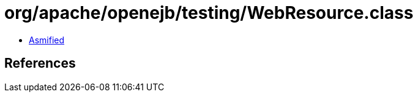 = org/apache/openejb/testing/WebResource.class

 - link:WebResource-asmified.java[Asmified]

== References

